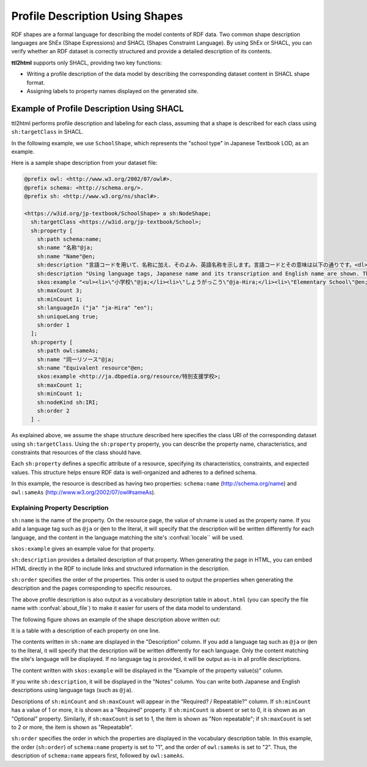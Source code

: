 Profile Description Using Shapes
================================

RDF shapes are a formal language for describing the model contents of RDF data. Two common shape description languages are ShEx (Shape Expressions) and SHACL (Shapes Constraint Language).
By using ShEx or SHACL, you can verify whether an RDF dataset is correctly structured and provide a detailed description of its contents.

**ttl2html** supports only SHACL, providing two key functions:

* Writing a profile description of the data model by describing the corresponding dataset content in SHACL shape format.

* Assigning labels to property names displayed on the generated site.

Example of Profile Description Using SHACL
------------------------------------------

ttl2html performs profile description and labeling for each class, assuming that a shape is described for each class using ``sh:targetClass`` in SHACL.

In the following example, we use ``SchoolShape``, which represents the "school type" in Japanese Textbook LOD, as an example.

Here is a sample shape description from your dataset file:

.. code-block:: turtle

  @prefix owl: <http://www.w3.org/2002/07/owl#>.
  @prefix schema: <http://schema.org/>.
  @prefix sh: <http://www.w3.org/ns/shacl#>.
  
  <https://w3id.org/jp-textbook/SchoolShape> a sh:NodeShape;
    sh:targetClass <https://w3id.org/jp-textbook/School>;
    sh:property [
      sh:path schema:name;
      sh:name "名称"@ja;
      sh:name "Name"@en;
      sh:description "言語コードを用いて、名称に加え、そのよみ、英語名称を示します。言語コードとその意味は以下の通りです。<dl><dt>@ja</dt><dd>名称（漢字表記）</dd><dt>@ja-Hira</dt><dd>名称（ひらがな表記）。名称のよみをひらがな表記で示します。</dd><dt>@en</dt><dd>英語名称</dd></dl>"@ja;
      sh:description "Using language tags, Japanese name and its transcription and English name are shown. The meanings of language tags are as follows:<dl><dt>@ja</dt><dd>Japanese name (Kanji)</dd><dt>@ja-Hira</dt><dd>Japanese name (Hiragana)</dd><dt>@en</dt><dd>English name</dd></dl>"@en;
      skos:example "<ul><li>\"小学校\"@ja;</li><li>\"しょうがっこう\"@ja-Hira;</li><li>\"Elementary School\"@en;</li></ul>";
      sh:maxCount 3;
      sh:minCount 1;
      sh:languageIn ("ja" "ja-Hira" "en");
      sh:uniqueLang true;
      sh:order 1
    ];
    sh:property [
      sh:path owl:sameAs;
      sh:name "同一リソース"@ja;
      sh:name "Equivalent resource"@en;
      skos:example <http://ja.dbpedia.org/resource/特別支援学校>;
      sh:maxCount 1;
      sh:minCount 1;
      sh:nodeKind sh:IRI;
      sh:order 2
    ] .

As explained above, we assume the shape structure described here specifies the class URI of the corresponding dataset using ``sh:targetClass``.
Using the ``sh:property`` property, you can describe the property name, characteristics, and constraints that resources of the class should have.

Each ``sh:property`` defines a specific attribute of a resource, specifying its characteristics, constraints, and expected values.
This structure helps ensure RDF data is well-organized and adheres to a defined schema.

In this example, the resource is described as having two properties: ``schema:name`` (http://schema.org/name) and ``owl:sameAs`` (http://www.w3.org/2002/07/owl#sameAs).

Explaining Property Description
^^^^^^^^^^^^^^^^^^^^^^^^^^^^^^^

``sh:name`` is the name of the property. On the resource page, the value of sh:name is used as the property name.
If you add a language tag such as ``@ja`` or ``@en`` to the literal, it will specify that the description will be written differently for each language, and the content in the language matching the site's :confval:`locale`` will be used.

``skos:example`` gives an example value for that property.

``sh:description`` provides a detailed description of that property.
When generating the page in HTML, you can embed HTML directly in the RDF to include links and structured information in the description.

``sh:order`` specifies the order of the properties.
This order is used to output the properties when generating the description and the pages corresponding to specific resources.

The above profile description is also output as a vocabulary description table in ``about.html`` (you can specify the file name with :confval:`about_file`) to make it easier for users of the data model to understand.

The following figure shows an example of the shape description above written out:

.. image:: shape-school.png

It is a table with a description of each property on one line.

The contents written in ``sh:name`` are displayed in the "Description" column.
If you add a language tag such as ``@ja`` or ``@en`` to the literal, it will specify that the description will be written differently for each language. Only the content matching the site's language will be displayed.
If no language tag is provided, it will be output as-is in all profile descriptions.

The content written with ``skos:example`` will be displayed in the "Example of the property value(s)" column.

If you write ``sh:description``, it will be displayed in the "Notes" column.
You can write both Japanese and English descriptions using language tags (such as ``@ja``).

Descriptions of ``sh:minCount`` and ``sh:maxCount`` will appear in the "Required? / Repeatable?" column.
If ``sh:minCount`` has a value of 1 or more, it is shown as a "Required" property.
If ``sh:minCount`` is absent or set to 0, it is shown as an "Optional" property.
Similarly, if ``sh:maxCount`` is set to 1, the item is shown as "Non repeatable"; if ``sh:maxCount`` is set to 2 or more, the item is shown as "Repeatable".

``sh:order`` specifies the order in which the properties are displayed in the vocabulary description table.
In this example, the order (``sh:order``) of ``schema:name`` property is set to "1", and the order of ``owl:sameAs`` is set to "2".
Thus, the description of ``schema:name`` appears first, followed by ``owl:sameAs``.
